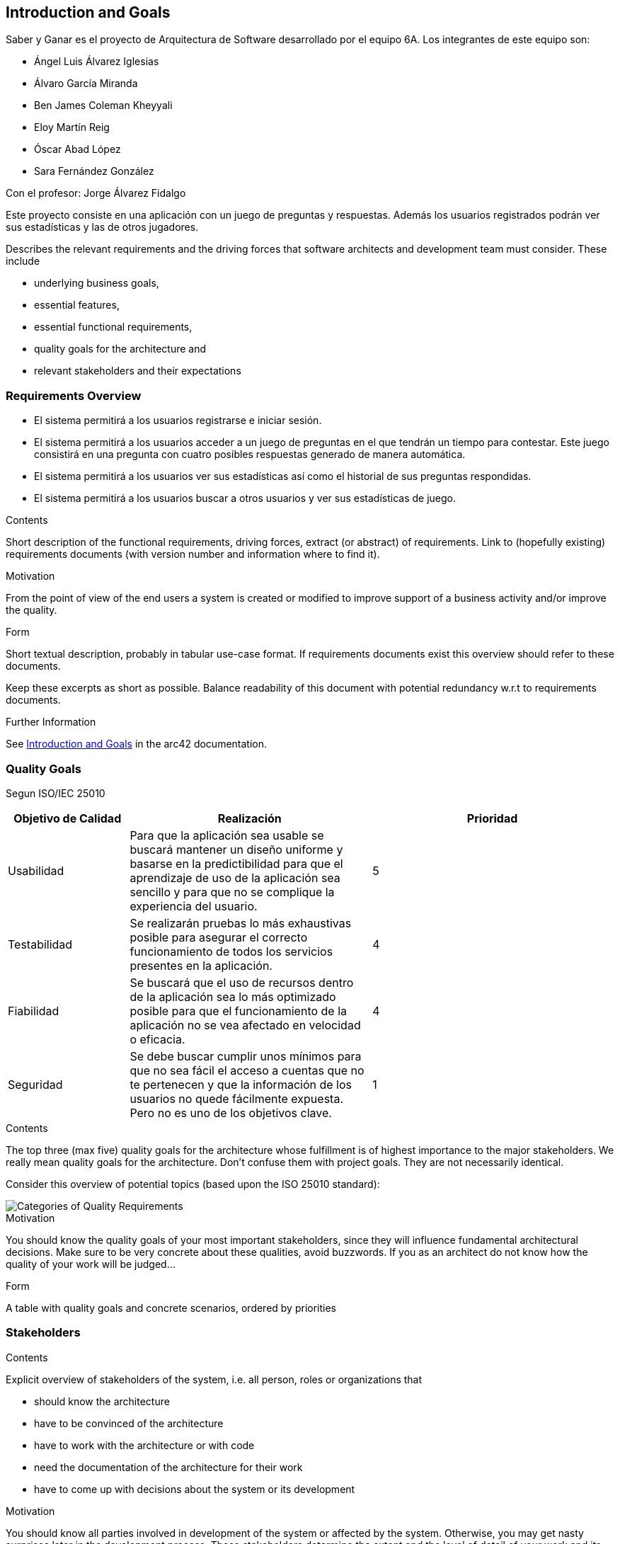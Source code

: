 ifndef::imagesdir[:imagesdir: ../images]

[[section-introduction-and-goals]]
== Introduction and Goals

Saber y Ganar es el proyecto de Arquitectura de Software desarrollado por el equipo 6A. Los integrantes de este equipo son:

* Ángel Luis Álvarez Iglesias
* Álvaro García Miranda
* Ben James Coleman Kheyyali
* Eloy Martín Reig
* Óscar Abad López
* Sara Fernández González

Con el profesor: Jorge Álvarez Fidalgo

Este proyecto consiste en una aplicación con un juego de preguntas y respuestas. Además los usuarios registrados podrán ver sus estadísticas y las de otros jugadores.

[role="arc42help"]
****
Describes the relevant requirements and the driving forces that software architects and development team must consider. 
These include

* underlying business goals, 
* essential features, 
* essential functional requirements, 
* quality goals for the architecture and
* relevant stakeholders and their expectations
****

=== Requirements Overview

* El sistema permitirá a los usuarios registrarse e iniciar sesión.
* El sistema permitirá a los usuarios acceder a un juego de preguntas en el que tendrán un tiempo para contestar. Este juego consistirá en una pregunta con cuatro posibles respuestas generado de manera automática.
* El sistema permitirá a los usuarios ver sus estadísticas así como el historial de sus preguntas respondidas.
* El sistema permitirá a los usuarios buscar a otros usuarios y ver sus estadísticas de juego.

[role="arc42help"]
****
.Contents
Short description of the functional requirements, driving forces, extract (or abstract)
of requirements. Link to (hopefully existing) requirements documents
(with version number and information where to find it).

.Motivation
From the point of view of the end users a system is created or modified to
improve support of a business activity and/or improve the quality.

.Form
Short textual description, probably in tabular use-case format.
If requirements documents exist this overview should refer to these documents.

Keep these excerpts as short as possible. Balance readability of this document with potential redundancy w.r.t to requirements documents.


.Further Information

See https://docs.arc42.org/section-1/[Introduction and Goals] in the arc42 documentation.

****

=== Quality Goals
Segun ISO/IEC 25010

[options="header",cols="1,2,2"]
|===
|Objetivo de Calidad|Realización|Prioridad
| Usabilidad | Para que la aplicación sea usable se buscará mantener un diseño uniforme y basarse en la predictibilidad para que el aprendizaje de uso de la aplicación sea sencillo y para que no se complique la experiencia del usuario.| 5
| Testabilidad | Se realizarán pruebas lo más exhaustivas posible para asegurar el correcto funcionamiento de todos los servicios presentes en la aplicación. | 4
| Fiabilidad | Se buscará que el uso de recursos dentro de la aplicación sea lo más optimizado posible para que el funcionamiento de la aplicación no se vea afectado en velocidad o eficacia. | 4
| Seguridad | Se debe buscar cumplir unos mínimos para que no sea fácil el acceso a cuentas que no te pertenecen y que la información de los usuarios no quede fácilmente expuesta. Pero no es uno de los objetivos clave. | 1
|===

[role="arc42help"]
****
.Contents
The top three (max five) quality goals for the architecture whose fulfillment is of highest importance to the major stakeholders. 
We really mean quality goals for the architecture. Don't confuse them with project goals.
They are not necessarily identical.

Consider this overview of potential topics (based upon the ISO 25010 standard):

image::01_2_iso-25010-topics-EN.drawio.png["Categories of Quality Requirements"]

.Motivation
You should know the quality goals of your most important stakeholders, since they will influence fundamental architectural decisions. 
Make sure to be very concrete about these qualities, avoid buzzwords.
If you as an architect do not know how the quality of your work will be judged...

.Form
A table with quality goals and concrete scenarios, ordered by priorities
****

=== Stakeholders

[role="arc42help"]
****
.Contents
Explicit overview of stakeholders of the system, i.e. all person, roles or organizations that

* should know the architecture
* have to be convinced of the architecture
* have to work with the architecture or with code
* need the documentation of the architecture for their work
* have to come up with decisions about the system or its development

.Motivation
You should know all parties involved in development of the system or affected by the system.
Otherwise, you may get nasty surprises later in the development process.
These stakeholders determine the extent and the level of detail of your work and its results.

.Form
Table with role names, person names, and their expectations with respect to the architecture and its documentation.
****

[options="header",cols="1,2,2"]
|===
|Rol|Descripción|Expectativas
| Cliente | Nuestro cliente es la empresa ficticia HappySw, este papel es realizado por los profesores de la asignatura. | Una aplicación que cumpla todos los requisitos enumerado en 1.1
| Equipo de desarrollo | Los alumnos parte de este trabajo que han sido nombrados en la introducción. | Desarrollar una aplicación completa que tenga un reflejo adecuado en la documentación. Tiene que cumplir con los requisitos impuestos y además demostrar el trabajo puesto en el proyecto.
| Usuarios | Las personas objetivo de la aplicación que probarían o usarían el producto final. Los jugadores. | Un juego divertido que funcione bien y que haga preguntas diversas para que suponga algún reto.
|===
